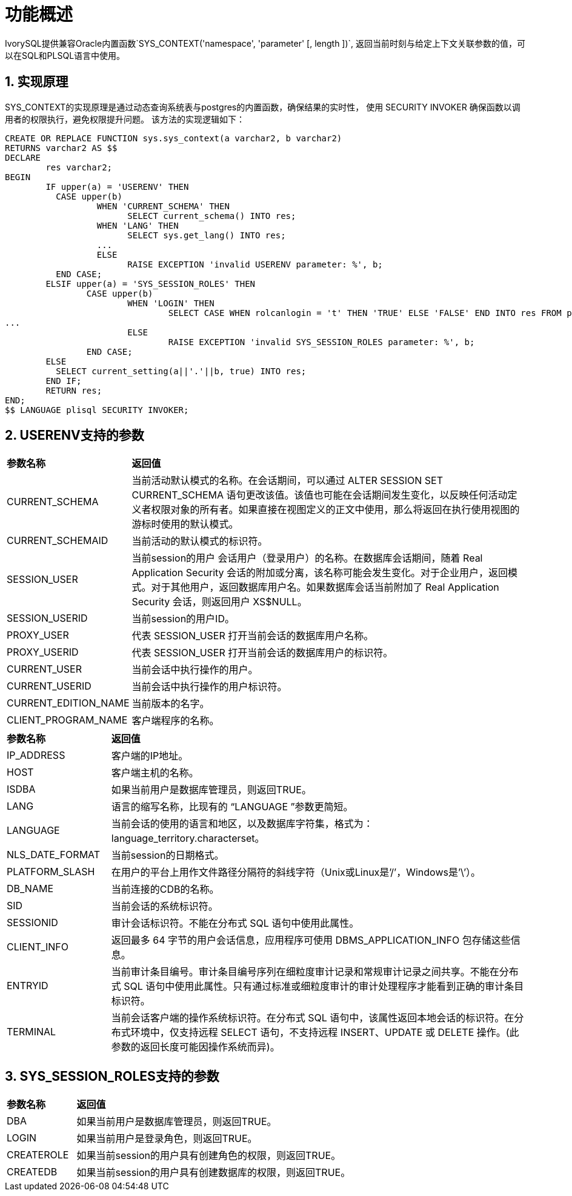 
:sectnums:
:sectnumlevels: 5


= **功能概述**

IvorySQL提供兼容Oracle内置函数`SYS_CONTEXT('namespace', 'parameter' [, length ])`,
返回当前时刻与给定上下文关联参数的值，可以在SQL和PLSQL语言中使用。

== 实现原理

SYS_CONTEXT的实现原理是通过动态查询系统表与postgres的内置函数，确保结果的实时性，
使用 SECURITY INVOKER 确保函数以调用者的权限执行，避免权限提升问题。
该方法的实现逻辑如下：
```sql
CREATE OR REPLACE FUNCTION sys.sys_context(a varchar2, b varchar2)
RETURNS varchar2 AS $$
DECLARE
	res varchar2;
BEGIN
	IF upper(a) = 'USERENV' THEN
	  CASE upper(b)
		  WHEN 'CURRENT_SCHEMA' THEN
			SELECT current_schema() INTO res;
		  WHEN 'LANG' THEN
			SELECT sys.get_lang() INTO res;
		  ...
		  ELSE
			RAISE EXCEPTION 'invalid USERENV parameter: %', b;
	  END CASE;
	ELSIF upper(a) = 'SYS_SESSION_ROLES' THEN
		CASE upper(b)
			WHEN 'LOGIN' THEN
				SELECT CASE WHEN rolcanlogin = 't' THEN 'TRUE' ELSE 'FALSE' END INTO res FROM pg_roles WHERE oid = current_user::regrole::oid;
...
			ELSE
				RAISE EXCEPTION 'invalid SYS_SESSION_ROLES parameter: %', b;
		END CASE;
	ELSE
	  SELECT current_setting(a||'.'||b, true) INTO res;
	END IF;
	RETURN res;
END;
$$ LANGUAGE plisql SECURITY INVOKER;
```
== USERENV支持的参数
[cols="2,8"]
|====
|*参数名称*|*返回值*
|CURRENT_SCHEMA | 当前活动默认模式的名称。在会话期间，可以通过 ALTER SESSION SET CURRENT_SCHEMA 语句更改该值。该值也可能在会话期间发生变化，以反映任何活动定义者权限对象的所有者。如果直接在视图定义的正文中使用，那么将返回在执行使用视图的游标时使用的默认模式。
|CURRENT_SCHEMAID | 当前活动的默认模式的标识符。
|SESSION_USER | 当前session的用户
会话用户（登录用户）的名称。在数据库会话期间，随着 Real Application Security 会话的附加或分离，该名称可能会发生变化。对于企业用户，返回模式。对于其他用户，返回数据库用户名。如果数据库会话当前附加了 Real Application Security 会话，则返回用户 XS$NULL。
|SESSION_USERID | 当前session的用户ID。
|PROXY_USER | 代表 SESSION_USER 打开当前会话的数据库用户名称。
|PROXY_USERID | 代表 SESSION_USER 打开当前会话的数据库用户的标识符。
|CURRENT_USER | 当前会话中执行操作的用户。
|CURRENT_USERID | 当前会话中执行操作的用户标识符。
|CURRENT_EDITION_NAME | 当前版本的名字。
|CLIENT_PROGRAM_NAME | 客户端程序的名称。
|====
[cols="2,8"]
|====
|*参数名称*|*返回值*
|IP_ADDRESS | 客户端的IP地址。
|HOST | 客户端主机的名称。
|ISDBA | 如果当前用户是数据库管理员，则返回TRUE。
|LANG | 语言的缩写名称，比现有的 “LANGUAGE ”参数更简短。
|LANGUAGE | 当前会话的使用的语言和地区，以及数据库字符集，格式为：language_territory.characterset。
|NLS_DATE_FORMAT | 当前session的日期格式。
|PLATFORM_SLASH | 在用户的平台上用作文件路径分隔符的斜线字符（Unix或Linux是’/’，Windows是’\’）。
|DB_NAME | 当前连接的CDB的名称。
|SID | 当前会话的系统标识符。
|SESSIONID | 审计会话标识符。不能在分布式 SQL 语句中使用此属性。
|CLIENT_INFO | 返回最多 64 字节的用户会话信息，应用程序可使用 DBMS_APPLICATION_INFO 包存储这些信息。
|ENTRYID | 当前审计条目编号。审计条目编号序列在细粒度审计记录和常规审计记录之间共享。不能在分布式 SQL 语句中使用此属性。只有通过标准或细粒度审计的审计处理程序才能看到正确的审计条目标识符。
|TERMINAL | 当前会话客户端的操作系统标识符。在分布式 SQL 语句中，该属性返回本地会话的标识符。在分布式环境中，仅支持远程 SELECT 语句，不支持远程 INSERT、UPDATE 或 DELETE 操作。(此参数的返回长度可能因操作系统而异)。
|====
== SYS_SESSION_ROLES支持的参数
[cols="2,8"]
|====
|*参数名称*|*返回值*
|DBA | 如果当前用户是数据库管理员，则返回TRUE。
|LOGIN | 如果当前用户是登录角色，则返回TRUE。
|CREATEROLE | 如果当前session的用户具有创建角色的权限，则返回TRUE。
|CREATEDB | 如果当前session的用户具有创建数据库的权限，则返回TRUE。
|====
